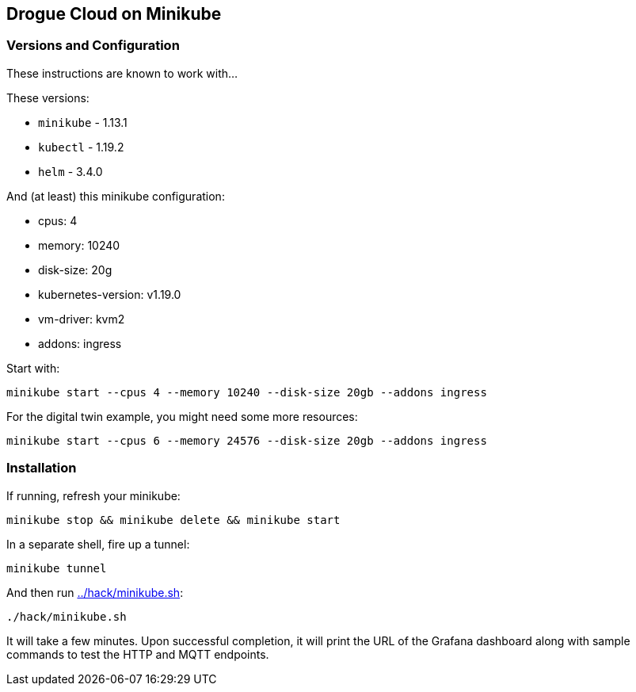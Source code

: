 :icons: font

ifdef::env-github[]
:tip-caption: :bulb:
:note-caption: :information_source:
:important-caption: :heavy_exclamation_mark:
:caution-caption: :fire:
:warning-caption: :warning:
endif::[]

:toc:
:toc-placement!:

== Drogue Cloud on Minikube

=== Versions and Configuration

These instructions are known to work with...

These versions:

* `minikube` - 1.13.1
* `kubectl` - 1.19.2
* `helm` - 3.4.0

And (at least) this minikube configuration:

- cpus: 4
- memory: 10240
- disk-size: 20g
- kubernetes-version: v1.19.0
- vm-driver: kvm2
- addons: ingress

Start with:

----
minikube start --cpus 4 --memory 10240 --disk-size 20gb --addons ingress
----

For the digital twin example, you might need some more resources:

----
minikube start --cpus 6 --memory 24576 --disk-size 20gb --addons ingress
----

=== Installation

If running, refresh your minikube:

----
minikube stop && minikube delete && minikube start
----

In a separate shell, fire up a tunnel:

----
minikube tunnel
----

And then run link:../hack/minikube.sh[]:

----
./hack/minikube.sh
----

It will take a few minutes. Upon successful completion, it will print
the URL of the Grafana dashboard along with sample commands to test
the HTTP and MQTT endpoints.

